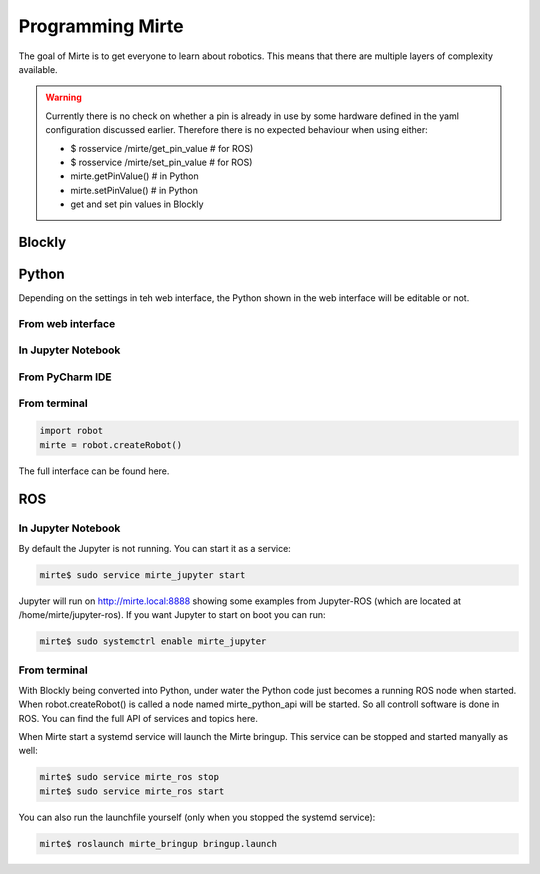 Programming Mirte
#################

The goal of Mirte is to get everyone to learn about robotics. This means that there are multiple layers of complexity available.

.. warning:: 
   Currently there is no check on whether a pin is already in use by some
   hardware defined in the yaml configuration discussed earlier. Therefore
   there is no expected behaviour when using either:

   - $ rosservice /mirte/get_pin_value # for ROS)
   - $ rosservice /mirte/set_pin_value # for ROS)
   - mirte.getPinValue() # in Python
   - mirte.setPinValue() # in Python
   - get and set pin values in Blockly

Blockly
=======




Python
======

Depending on the settings in teh web interface, the Python shown in the web interface will be editable or not. 

From web interface
------------------

In Jupyter Notebook
-------------------

From PyCharm IDE
----------------

From terminal
-------------

.. code-block:: python

   import robot
   mirte = robot.createRobot()


The full interface can be found here.




ROS
===


In Jupyter Notebook
-------------------

By default the Jupyter is not running. You can start it as a service:

.. code-block:: bash

   mirte$ sudo service mirte_jupyter start

Jupyter will run on http://mirte.local:8888 showing some examples from Jupyter-ROS (which are located at /home/mirte/jupyter-ros). If you want Jupyter to start on boot you can run:

.. code-block:: bash

   mirte$ sudo systemctrl enable mirte_jupyter


From terminal
-------------

With Blockly being converted into Python, under water the Python code just becomes a running ROS node when started. When robot.createRobot() is called a node named mirte_python_api will be started. So all controll software is done in ROS. You can find the full API of services and topics here.

When Mirte start a systemd service will launch the Mirte bringup. This service can be stopped and started manyally as well:

.. code-block:: bash

   mirte$ sudo service mirte_ros stop
   mirte$ sudo service mirte_ros start

You can also run the launchfile yourself (only when you stopped the systemd service):

.. code-block:: bash

   mirte$ roslaunch mirte_bringup bringup.launch

















